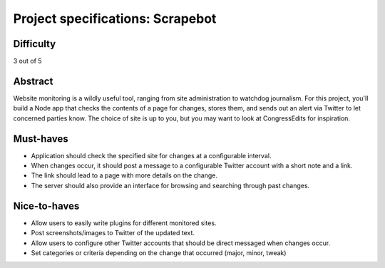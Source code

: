 Project specifications: Scrapebot
=================================

Difficulty
----------

3 out of 5

Abstract
--------

Website monitoring is a wildly useful tool, ranging from site administration to watchdog journalism. For this project, you'll build a Node app that checks the contents of a page for changes, stores them, and sends out an alert via Twitter to let concerned parties know. The choice of site is up to you, but you may want to look at CongressEdits for inspiration.

Must-haves
----------

* Application should check the specified site for changes at a configurable interval.
* When changes occur, it should post a message to a configurable Twitter account with a short note and a link.
* The link should lead to a page with more details on the change.
* The server should also provide an interface for browsing and searching through past changes.

Nice-to-haves
-------------

* Allow users to easily write plugins for different monitored sites.
* Post screenshots/images to Twitter of the updated text.
* Allow users to configure other Twitter accounts that should be direct messaged when changes occur.
* Set categories or criteria depending on the change that occurred (major, minor, tweak)